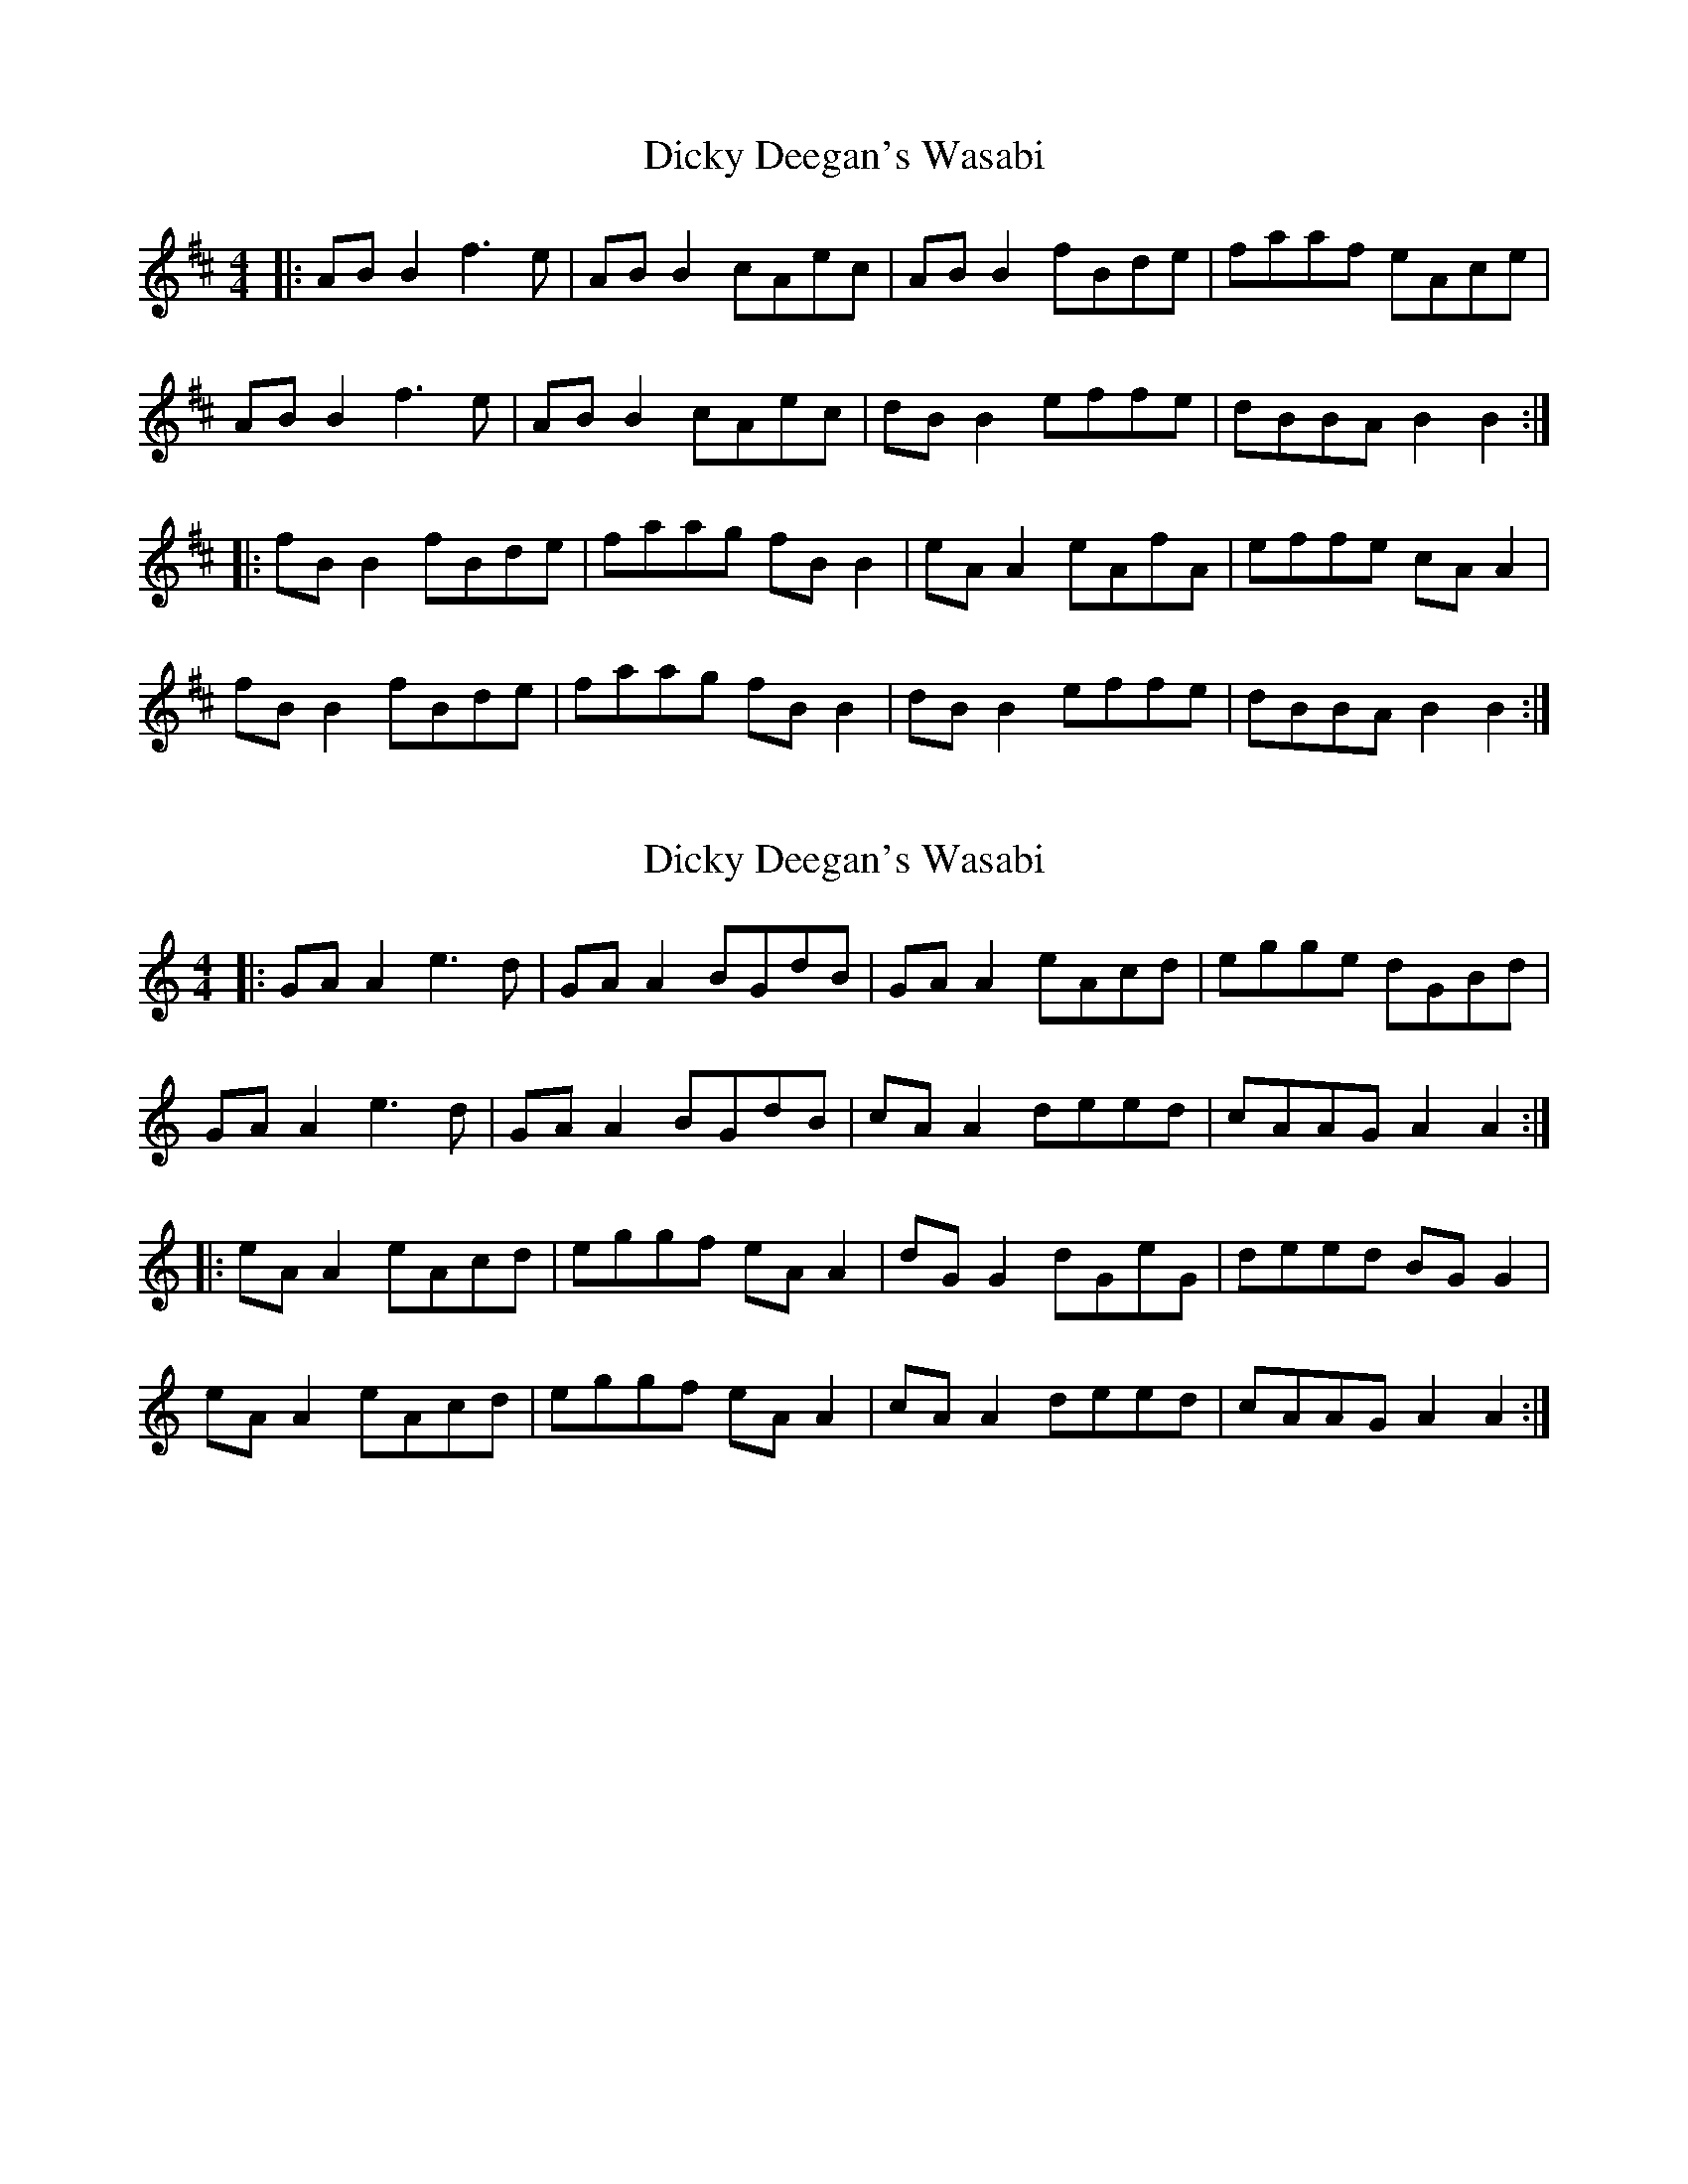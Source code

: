 X: 1
T: Dicky Deegan's Wasabi
Z: JACKB
S: https://thesession.org/tunes/6715#setting6715
R: reel
M: 4/4
L: 1/8
K: Bmin
|: AB B2 f3e | AB B2 cAec | AB B2 fBde | faaf eAce |
AB B2 f3e | AB B2 cAec | dB B2 effe | dBBA B2 B2 :|
|: fB B2 fBde | faag fB B2 | eA A2 eAfA | effe cA A2 |
fB B2 fBde | faag fB B2 | dB B2 effe | dBBA B2 B2 :|
X: 2
T: Dicky Deegan's Wasabi
Z: JACKB
S: https://thesession.org/tunes/6715#setting27926
R: reel
M: 4/4
L: 1/8
K: Amin
|: GA A2 e3d | GA A2 BGdB | GA A2 eAcd | egge dGBd |
GA A2 e3d | GA A2 BGdB | cA A2 deed | cAAG A2 A2 :|
|: eA A2 eAcd | eggf eA A2 | dG G2 dGeG | deed BG G2 |
eA A2 eAcd | eggf eA A2 | cA A2 deed | cAAG A2 A2 :|
X: 3
T: Dicky Deegan's Wasabi
Z: JACKB
S: https://thesession.org/tunes/6715#setting29025
R: reel
M: 4/4
L: 1/8
K: Emin
|: DE E2 B3A | DE E2 FDAF | DE E2 BEGA | BddB ADFA |
DE E2 B3A | DE E2 FDAF | GE E2 ABBA | GEED E2 E2 :|
|: BE E2 BEGA | Bddc BE E2 | AD D2 ADBD | ABBA FD D2 |
BE E2 BEGA | Bddc BE E2 | GE E2 ABBA | GEED E2 E2 :|
